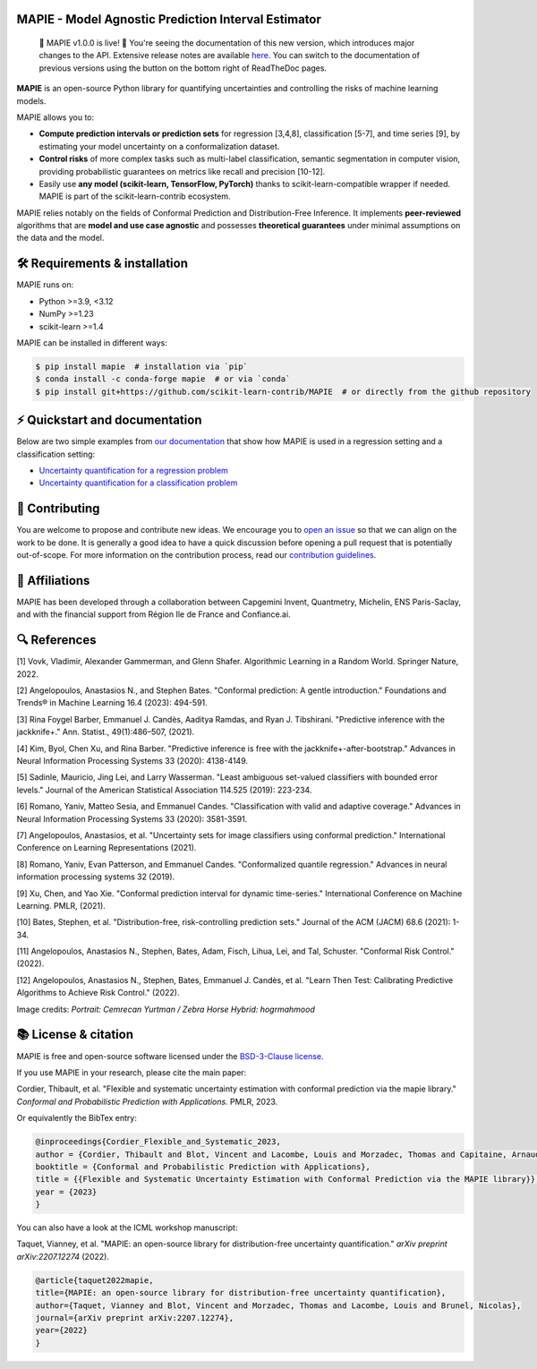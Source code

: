 .. -*- mode: rst -*-

|GitHubActions| |Codecov| |ReadTheDocs| |License| |PythonVersion| |PyPi| |Conda| |Release| |Commits|

.. |GitHubActions| image:: https://github.com/scikit-learn-contrib/MAPIE/actions/workflows/test.yml/badge.svg
    :target: https://github.com/scikit-learn-contrib/MAPIE/actions

.. |Codecov| image:: https://codecov.io/gh/scikit-learn-contrib/MAPIE/branch/master/graph/badge.svg?token=F2S6KYH4V1
   :target: https://codecov.io/gh/scikit-learn-contrib/MAPIE

.. |ReadTheDocs| image:: https://readthedocs.org/projects/mapie/badge/?version=stable
    :target: https://mapie.readthedocs.io/en/stable/?badge=stable
    :alt: Documentation Status

.. |License| image:: https://img.shields.io/github/license/scikit-learn-contrib/MAPIE
    :target: https://github.com/scikit-learn-contrib/MAPIE/blob/master/LICENSE

.. |PythonVersion| image:: https://img.shields.io/pypi/pyversions/mapie
    :target: https://pypi.org/project/mapie/

.. |PyPi| image:: https://img.shields.io/pypi/v/mapie
    :target: https://pypi.org/project/mapie/

.. |Conda| image:: https://img.shields.io/conda/vn/conda-forge/mapie
    :target: https://anaconda.org/conda-forge/mapie

.. |Release| image:: https://img.shields.io/github/v/release/scikit-learn-contrib/mapie
    :target: https://github.com/scikit-learn-contrib/MAPIE/releases

.. |Commits| image:: https://img.shields.io/github/commits-since/scikit-learn-contrib/mapie/latest/master
    :target: https://github.com/scikit-learn-contrib/MAPIE/commits/master

.. image:: https://github.com/scikit-learn-contrib/MAPIE/raw/master/doc/images/mapie_logo_nobg_cut.png
    :width: 400
    :align: center


MAPIE - Model Agnostic Prediction Interval Estimator
====================================================

 🎉 MAPIE v1.0.0 is live!  🎉 You're seeing the documentation of this new version, which introduces major changes to the API. Extensive release notes are available `here <https://mapie.readthedocs.io/en/latest/v1_migration_guide.html>`_. You can switch to the documentation of previous versions using the button on the bottom right of ReadTheDoc pages.

**MAPIE** is an open-source Python library for quantifying uncertainties and controlling the risks of machine learning models.

.. image:: https://raw.githubusercontent.com/scikit-learn-contrib/MAPIE/refs/heads/master/doc/images/educational_visual.png
    :width: 500
    :align: center

MAPIE allows you to:

- **Compute prediction intervals or prediction sets** for regression [3,4,8], classification [5-7], and time series [9], by estimating your model uncertainty on a conformalization dataset.
- **Control risks** of more complex tasks such as multi-label classification, semantic segmentation in computer vision, providing probabilistic guarantees on metrics like recall and precision [10-12].
- Easily use **any model (scikit-learn, TensorFlow, PyTorch)** thanks to scikit-learn-compatible wrapper if needed. MAPIE is part of the scikit-learn-contrib ecosystem.

MAPIE relies notably on the fields of Conformal Prediction and Distribution-Free Inference. It implements **peer-reviewed** algorithms that are  **model and use case agnostic** and possesses **theoretical guarantees** under minimal assumptions on the data and the model.


🛠 Requirements & installation
=================================

MAPIE runs on:

- Python >=3.9, <3.12
- NumPy >=1.23
- scikit-learn >=1.4

MAPIE can be installed in different ways:

.. code:: sh

    $ pip install mapie  # installation via `pip`
    $ conda install -c conda-forge mapie  # or via `conda`
    $ pip install git+https://github.com/scikit-learn-contrib/MAPIE  # or directly from the github repository


⚡ Quickstart and documentation
=======================================

Below are two simple examples from `our documentation <https://mapie.readthedocs.io/en/latest/>`_ that show how MAPIE is used in a regression setting and a classification setting:

- `Uncertainty quantification for a regression problem <https://mapie.readthedocs.io/en/latest/examples_regression/1-quickstart/plot_toy_model.html>`_

- `Uncertainty quantification for a classification problem <https://mapie.readthedocs.io/en/latest/examples_classification/1-quickstart/plot_quickstart_classification.html>`_

📝 Contributing
===============

You are welcome to propose and contribute new ideas.
We encourage you to `open an issue <https://github.com/scikit-learn-contrib/MAPIE/issues>`_ so that we can align on the work to be done.
It is generally a good idea to have a quick discussion before opening a pull request that is potentially out-of-scope.
For more information on the contribution process, read our `contribution guidelines <https://github.com/scikit-learn-contrib/MAPIE/blob/master/CONTRIBUTING.rst>`_.


🤝  Affiliations
================

MAPIE has been developed through a collaboration between Capgemini Invent, Quantmetry, Michelin, ENS Paris-Saclay,
and with the financial support from Région Ile de France and Confiance.ai.

|Capgemini Invent| |Quantmetry| |Michelin| |ENS| |Confiance.ai| |IledeFrance|

.. |Capgemini Invent| image:: https://www.capgemini.com/wp-content/themes/capgemini2020/assets/images/capgemini-invent.svg
    :height: 35px
    :width: 140px
    :target: https://www.capgemini.com/about-us/who-we-are/our-brands/capgemini-invent/

.. |Quantmetry| image:: https://www.quantmetry.com/wp-content/uploads/2020/08/08-Logo-quant-Texte-noir.svg
    :height: 35px
    :width: 140px
    :target: https://www.quantmetry.com/

.. |Michelin| image:: https://agngnconpm.cloudimg.io/v7/https://dgaddcosprod.blob.core.windows.net/corporate-production/attachments/cls05tqdd9e0o0tkdghwi9m7n-clooe1x0c3k3x0tlu4cxi6dpn-bibendum-salut.full.png
    :height: 50px
    :width: 45px
    :target: https://www.michelin.com/en/

.. |ENS| image:: https://ens-paris-saclay.fr/sites/default/files/ENSPS_UPSAY_logo_couleur_2.png
    :height: 35px
    :width: 140px
    :target: https://ens-paris-saclay.fr/en

.. |Confiance.ai| image:: https://pbs.twimg.com/profile_images/1443838558549258264/EvWlv1Vq_400x400.jpg
    :height: 45px
    :width: 45px
    :target: https://www.confiance.ai/

.. |IledeFrance| image:: https://www.iledefrance.fr/sites/default/files/logo/2024-02/logoGagnerok.svg
    :height: 35px
    :width: 140px
    :target: https://www.iledefrance.fr/


🔍  References
==============

[1] Vovk, Vladimir, Alexander Gammerman, and Glenn Shafer. Algorithmic Learning in a Random World. Springer Nature, 2022.

[2] Angelopoulos, Anastasios N., and Stephen Bates. "Conformal prediction: A gentle introduction." Foundations and Trends® in Machine Learning 16.4 (2023): 494-591.

[3] Rina Foygel Barber, Emmanuel J. Candès, Aaditya Ramdas, and Ryan J. Tibshirani. "Predictive inference with the jackknife+." Ann. Statist., 49(1):486–507, (2021).

[4] Kim, Byol, Chen Xu, and Rina Barber. "Predictive inference is free with the jackknife+-after-bootstrap." Advances in Neural Information Processing Systems 33 (2020): 4138-4149.

[5] Sadinle, Mauricio, Jing Lei, and Larry Wasserman. "Least ambiguous set-valued classifiers with bounded error levels." Journal of the American Statistical Association 114.525 (2019): 223-234.

[6] Romano, Yaniv, Matteo Sesia, and Emmanuel Candes. "Classification with valid and adaptive coverage." Advances in Neural Information Processing Systems 33 (2020): 3581-3591.

[7] Angelopoulos, Anastasios, et al. "Uncertainty sets for image classifiers using conformal prediction." International Conference on Learning Representations (2021).

[8] Romano, Yaniv, Evan Patterson, and Emmanuel Candes. "Conformalized quantile regression." Advances in neural information processing systems 32 (2019).

[9] Xu, Chen, and Yao Xie. "Conformal prediction interval for dynamic time-series." International Conference on Machine Learning. PMLR, (2021).

[10] Bates, Stephen, et al. "Distribution-free, risk-controlling prediction sets." Journal of the ACM (JACM) 68.6 (2021): 1-34.

[11] Angelopoulos, Anastasios N., Stephen, Bates, Adam, Fisch, Lihua, Lei, and Tal, Schuster. "Conformal Risk Control." (2022).

[12] Angelopoulos, Anastasios N., Stephen, Bates, Emmanuel J. Candès, et al. "Learn Then Test: Calibrating Predictive Algorithms to Achieve Risk Control." (2022).

Image credits:
*Portrait: Cemrecan Yurtman / Zebra Horse Hybrid: hogrmahmood*

📚 License & citation
======================

MAPIE is free and open-source software licensed under the `BSD-3-Clause license <https://github.com/scikit-learn-contrib/MAPIE/blob/master/LICENSE>`_.

If you use MAPIE in your research, please cite the main paper:

Cordier, Thibault, et al. "Flexible and systematic uncertainty estimation with conformal prediction via the mapie library." *Conformal and Probabilistic Prediction with Applications.* PMLR, 2023.

Or equivalently the BibTex entry:

.. code:: latex

    @inproceedings{Cordier_Flexible_and_Systematic_2023,
    author = {Cordier, Thibault and Blot, Vincent and Lacombe, Louis and Morzadec, Thomas and Capitaine, Arnaud and Brunel, Nicolas},
    booktitle = {Conformal and Probabilistic Prediction with Applications},
    title = {{Flexible and Systematic Uncertainty Estimation with Conformal Prediction via the MAPIE library}},
    year = {2023}
    }

You can also have a look at the ICML workshop manuscript:

Taquet, Vianney, et al. "MAPIE: an open-source library for distribution-free uncertainty quantification." *arXiv preprint arXiv:2207.12274* (2022).

.. code:: latex

    @article{taquet2022mapie,
    title={MAPIE: an open-source library for distribution-free uncertainty quantification},
    author={Taquet, Vianney and Blot, Vincent and Morzadec, Thomas and Lacombe, Louis and Brunel, Nicolas},
    journal={arXiv preprint arXiv:2207.12274},
    year={2022}
    }